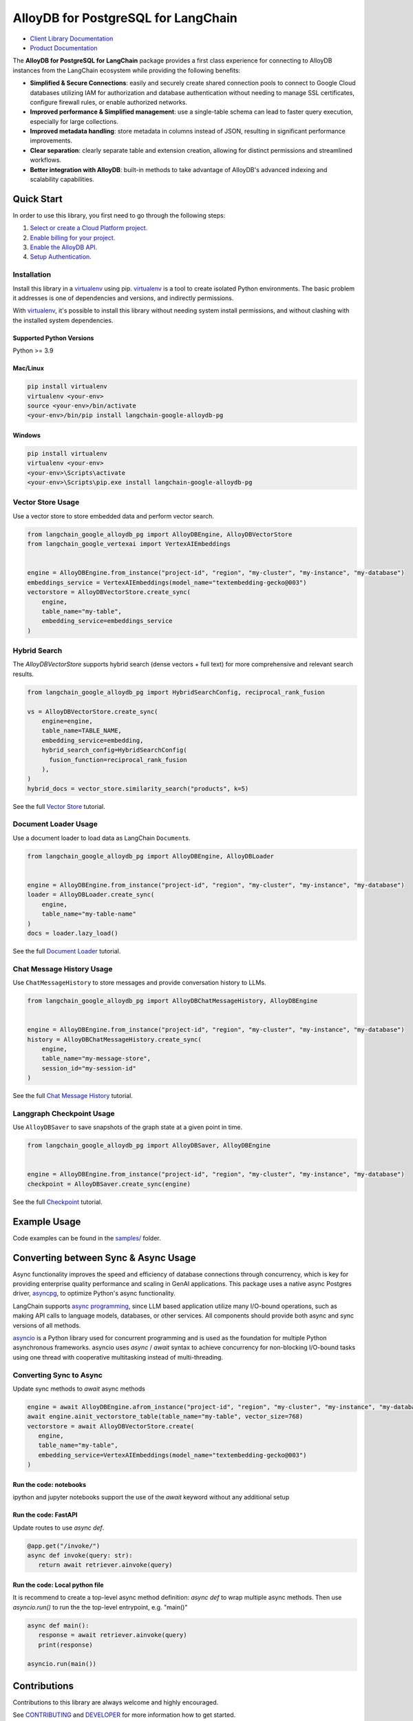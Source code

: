 AlloyDB for PostgreSQL for LangChain
==================================================

|preview| |pypi| |versions|

- `Client Library Documentation`_
- `Product Documentation`_

The **AlloyDB for PostgreSQL for LangChain** package provides a first class experience for connecting to
AlloyDB instances from the LangChain ecosystem while providing the following benefits:

- **Simplified & Secure Connections**: easily and securely create shared connection pools to connect to Google Cloud databases utilizing IAM for authorization and database authentication without needing to manage SSL certificates, configure firewall rules, or enable authorized networks.
- **Improved performance & Simplified management**: use a single-table schema can lead to faster query execution, especially for large collections.
- **Improved metadata handling**: store metadata in columns instead of JSON, resulting in significant performance improvements.
- **Clear separation**: clearly separate table and extension creation, allowing for distinct permissions and streamlined workflows.
- **Better integration with AlloyDB**: built-in methods to take advantage of AlloyDB's advanced indexing and scalability capabilities.

.. |preview| image:: https://img.shields.io/badge/support-preview-orange.svg
   :target: https://github.com/googleapis/google-cloud-python/blob/main/README.rst#stability-levels
.. |pypi| image:: https://img.shields.io/pypi/v/langchain-google-alloydb-pg.svg
   :target: https://pypi.org/project/langchain-google-alloydb-pg/
.. |versions| image:: https://img.shields.io/pypi/pyversions/langchain-google-alloydb-pg.svg
   :target: https://pypi.org/project/langchain-google-alloydb-pg/
.. _Client Library Documentation: https://cloud.google.com/python/docs/reference/langchain-google-alloydb-pg/latest
.. _Product Documentation: https://cloud.google.com/alloydb


Quick Start
-----------

In order to use this library, you first need to go through the following
steps:

1. `Select or create a Cloud Platform project.`_
2. `Enable billing for your project.`_
3. `Enable the AlloyDB API.`_
4. `Setup Authentication.`_

.. _Select or create a Cloud Platform project.: https://console.cloud.google.com/project
.. _Enable billing for your project.: https://cloud.google.com/billing/docs/how-to/modify-project#enable_billing_for_a_project
.. _Enable the AlloyDB API.: https://console.cloud.google.com/flows/enableapi?apiid=alloydb.googleapis.com
.. _Setup Authentication.: https://googleapis.dev/python/google-api-core/latest/auth.html

Installation
~~~~~~~~~~~~

Install this library in a `virtualenv`_ using pip. `virtualenv`_ is a tool to create isolated Python environments. The basic problem it addresses is
one of dependencies and versions, and indirectly permissions.

With `virtualenv`_, it's
possible to install this library without needing system install
permissions, and without clashing with the installed system
dependencies.

.. _`virtualenv`: https://virtualenv.pypa.io/en/latest/

Supported Python Versions
^^^^^^^^^^^^^^^^^^^^^^^^^

Python >= 3.9

Mac/Linux
^^^^^^^^^

.. code-block:: console

   pip install virtualenv
   virtualenv <your-env>
   source <your-env>/bin/activate
   <your-env>/bin/pip install langchain-google-alloydb-pg

Windows
^^^^^^^

.. code-block:: console

    pip install virtualenv
    virtualenv <your-env>
    <your-env>\Scripts\activate
    <your-env>\Scripts\pip.exe install langchain-google-alloydb-pg



Vector Store Usage
~~~~~~~~~~~~~~~~~~~

Use a vector store to store embedded data and perform vector search.

.. code-block:: python

   from langchain_google_alloydb_pg import AlloyDBEngine, AlloyDBVectorStore
   from langchain_google_vertexai import VertexAIEmbeddings


   engine = AlloyDBEngine.from_instance("project-id", "region", "my-cluster", "my-instance", "my-database")
   embeddings_service = VertexAIEmbeddings(model_name="textembedding-gecko@003")
   vectorstore = AlloyDBVectorStore.create_sync(
       engine,
       table_name="my-table",
       embedding_service=embeddings_service
   )

Hybrid Search
~~~~~~~~~~~~~

The `AlloyDBVectorStore` supports hybrid search (dense vectors + full text) for more comprehensive and relevant search results.

.. code-block:: python

  from langchain_google_alloydb_pg import HybridSearchConfig, reciprocal_rank_fusion

  vs = AlloyDBVectorStore.create_sync(
      engine=engine,
      table_name=TABLE_NAME,
      embedding_service=embedding,
      hybrid_search_config=HybridSearchConfig(
        fusion_function=reciprocal_rank_fusion
      ),
  )
  hybrid_docs = vector_store.similarity_search("products", k=5)


See the full `Vector Store`_ tutorial.

.. _`Vector Store`: https://github.com/googleapis/langchain-google-alloydb-pg-python/tree/main/docs/vector_store.ipynb


Document Loader Usage
~~~~~~~~~~~~~~~~~~~~~

Use a document loader to load data as LangChain ``Document``\ s.

.. code-block:: python

   from langchain_google_alloydb_pg import AlloyDBEngine, AlloyDBLoader


   engine = AlloyDBEngine.from_instance("project-id", "region", "my-cluster", "my-instance", "my-database")
   loader = AlloyDBLoader.create_sync(
       engine,
       table_name="my-table-name"
   )
   docs = loader.lazy_load()

See the full `Document Loader`_ tutorial.

.. _`Document Loader`: https://github.com/googleapis/langchain-google-alloydb-pg-python/tree/main/docs/document_loader.ipynb

Chat Message History Usage
~~~~~~~~~~~~~~~~~~~~~~~~~~

Use ``ChatMessageHistory`` to store messages and provide conversation
history to LLMs.

.. code:: python

   from langchain_google_alloydb_pg import AlloyDBChatMessageHistory, AlloyDBEngine


   engine = AlloyDBEngine.from_instance("project-id", "region", "my-cluster", "my-instance", "my-database")
   history = AlloyDBChatMessageHistory.create_sync(
       engine,
       table_name="my-message-store",
       session_id="my-session-id"
   )

See the full `Chat Message History`_ tutorial.

.. _`Chat Message History`: https://github.com/googleapis/langchain-google-alloydb-pg-python/tree/main/docs/chat_message_history.ipynb

Langgraph Checkpoint Usage
~~~~~~~~~~~~~~~~~~~~~~~~~~

Use ``AlloyDBSaver`` to save snapshots of the graph state at a given point in time.

.. code:: python

   from langchain_google_alloydb_pg import AlloyDBSaver, AlloyDBEngine


   engine = AlloyDBEngine.from_instance("project-id", "region", "my-cluster", "my-instance", "my-database")
   checkpoint = AlloyDBSaver.create_sync(engine)

See the full `Checkpoint`_ tutorial.

.. _`Checkpoint`: https://github.com/googleapis/langchain-google-alloydb-pg-python/tree/main/docs/langgraph_checkpoint.ipynb

Example Usage
-------------

Code examples can be found in the `samples/`_ folder.

.. _samples/: https://github.com/googleapis/langchain-google-alloydb-pg-python/tree/main/samples

Converting between Sync & Async Usage
-------------------------------------

Async functionality improves the speed and efficiency of database connections through concurrency,
which is key for providing enterprise quality performance and scaling in GenAI applications. This
package uses a native async Postgres driver, `asyncpg`_, to optimize Python's async functionality.

LangChain supports `async programming`_, since LLM based application utilize many I/O-bound operations,
such as making API calls to language models, databases, or other services. All components should provide
both async and sync versions of all methods.

`asyncio`_ is a Python library used for concurrent programming and is used as the foundation for multiple
Python asynchronous frameworks. asyncio uses `async` / `await` syntax to achieve concurrency for
non-blocking I/O-bound tasks using one thread with cooperative multitasking instead of multi-threading.

.. _`async programming`: https://python.langchain.com/docs/concepts/async/
.. _`asyncio`: https://docs.python.org/3/library/asyncio.html
.. _`asyncpg`: https://github.com/MagicStack/asyncpg

Converting Sync to Async
~~~~~~~~~~~~~~~~~~~~~~~~

Update sync methods to `await` async methods

.. code:: python

   engine = await AlloyDBEngine.afrom_instance("project-id", "region", "my-cluster", "my-instance", "my-database")
   await engine.ainit_vectorstore_table(table_name="my-table", vector_size=768)
   vectorstore = await AlloyDBVectorStore.create(
      engine,
      table_name="my-table",
      embedding_service=VertexAIEmbeddings(model_name="textembedding-gecko@003")
   )

Run the code: notebooks
^^^^^^^^^^^^^^^^^^^^^^^

ipython and jupyter notebooks support the use of the `await` keyword without any additional setup

Run the code: FastAPI
^^^^^^^^^^^^^^^^^^^^^

Update routes to use `async def`.

.. code:: python

   @app.get("/invoke/")
   async def invoke(query: str):
      return await retriever.ainvoke(query)


Run the code: Local python file
^^^^^^^^^^^^^^^^^^^^^^^^^^^^^^^

It is recommend to create a top-level async method definition: `async def` to wrap multiple async methods.
Then use `asyncio.run()` to run the the top-level entrypoint, e.g. "main()"

.. code:: python

   async def main():
      response = await retriever.ainvoke(query)
      print(response)

   asyncio.run(main())


Contributions
-------------

Contributions to this library are always welcome and highly encouraged.

See `CONTRIBUTING`_ and `DEVELOPER`_ for more information how to get started.

Please note that this project is released with a Contributor Code of Conduct. By participating in
this project you agree to abide by its terms. See `Code of Conduct`_ for more
information.

.. _`CONTRIBUTING`: https://github.com/googleapis/langchain-google-alloydb-pg-python/tree/main/CONTRIBUTING.md
.. _`DEVELOPER`: https://github.com/googleapis/langchain-google-alloydb-pg-python/tree/main/DEVELOPER.md
.. _`Code of Conduct`: https://github.com/googleapis/langchain-google-alloydb-pg-python/tree/main/CODE_OF_CONDUCT.md

License
-------

Apache 2.0 - See
`LICENSE <https://github.com/googleapis/langchain-google-alloydb-pg-python/tree/main/LICENSE>`_
for more information.

Disclaimer
----------

This is not an officially supported Google product.
